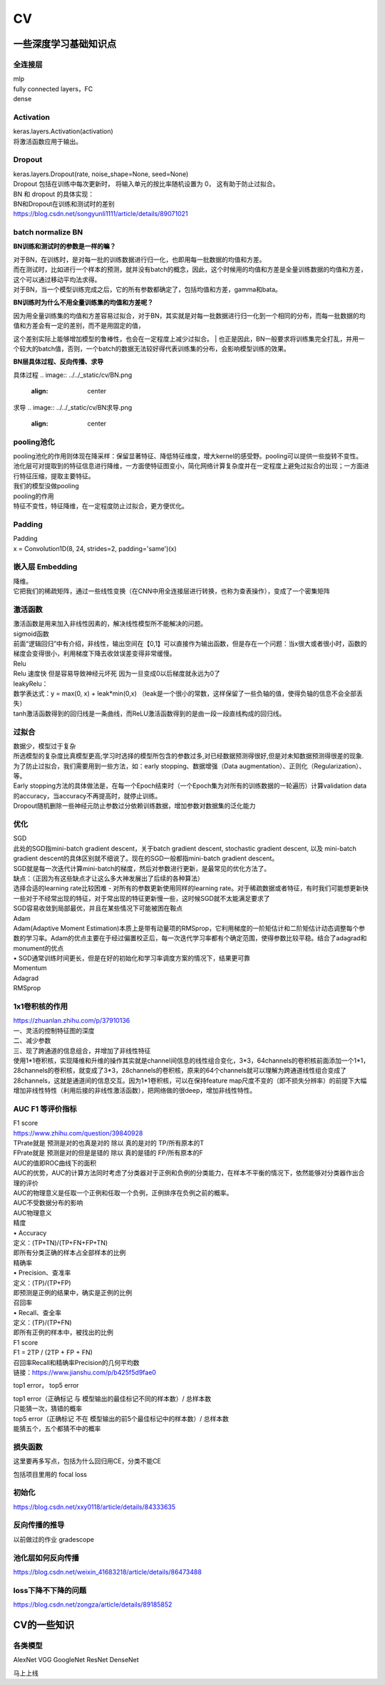 .. knowledge_record documentation master file, created by
   sphinx-quickstart on Tue July 4 21:15:34 2020.
   You can adapt this file completely to your liking, but it should at least
   contain the root `toctree` directive.

******************
CV
******************


一些深度学习基础知识点
============================

全连接层
-----------------
| mlp
| fully connected layers，FC
| dense 

Activation
--------------
| keras.layers.Activation(activation)
| 将激活函数应用于输出。


Dropout
---------------
| keras.layers.Dropout(rate, noise_shape=None, seed=None)
| Dropout 包括在训练中每次更新时， 将输入单元的按比率随机设置为 0， 这有助于防止过拟合。
| BN 和 dropout 的具体实现：
| BN和Dropout在训练和测试时的差别
| https://blog.csdn.net/songyunli1111/article/details/89071021


batch normalize BN
-------------------------------
**BN训练和测试时的参数是一样的嘛？**

| 对于BN，在训练时，是对每一批的训练数据进行归一化，也即用每一批数据的均值和方差。
| 而在测试时，比如进行一个样本的预测，就并没有batch的概念，因此，这个时候用的均值和方差是全量训练数据的均值和方差，这个可以通过移动平均法求得。
| 对于BN，当一个模型训练完成之后，它的所有参数都确定了，包括均值和方差，gamma和bata。

**BN训练时为什么不用全量训练集的均值和方差呢？**

| 因为用全量训练集的均值和方差容易过拟合，对于BN，其实就是对每一批数据进行归一化到一个相同的分布，而每一批数据的均值和方差会有一定的差别，而不是用固定的值，
这个差别实际上能够增加模型的鲁棒性，也会在一定程度上减少过拟合。
| 也正是因此，BN一般要求将训练集完全打乱，并用一个较大的batch值，否则，一个batch的数据无法较好得代表训练集的分布，会影响模型训练的效果。

**BN层具体过程、反向传播、求导**

具体过程
.. image:: ../../_static/cv/BN.png
	:align: center

求导
.. image:: ../../_static/cv/BN求导.png
	:align: center
	
	
pooling池化
---------------------
| pooling池化的作用则体现在降采样：保留显著特征、降低特征维度，增大kernel的感受野。pooling可以提供一些旋转不变性。
| 池化层可对提取到的特征信息进行降维，一方面使特征图变小，简化网络计算复杂度并在一定程度上避免过拟合的出现；一方面进行特征压缩，提取主要特征。
| 我们的模型没做pooling

| pooling的作用 
| 特征不变性，特征降维，在一定程度防止过拟合，更方便优化。


Padding
------------------
| Padding
| x = Convolution1D(8, 24, strides=2, padding='same')(x)


嵌入层 Embedding
-------------------------
| 降维。
| 它把我们的稀疏矩阵，通过一些线性变换（在CNN中用全连接层进行转换，也称为查表操作），变成了一个密集矩阵


激活函数
-------------

| 激活函数是用来加入非线性因素的，解决线性模型所不能解决的问题。

| sigmoid函数
| 前面“逻辑回归”中有介绍，非线性，输出空间在【0,1】可以直接作为输出函数，但是存在一个问题：当x很大或者很小时，函数的梯度会变得很小，利用梯度下降去收敛误差变得非常缓慢。

| Relu

.. image:: ../../_static/cv/relu.png
	:align: center
	
| Relu 速度快  但是容易导致神经元坏死  因为一旦变成0以后梯度就永远为0了

| leakyRelu：
| 数学表达式：y = max(0, x) + leak*min(0,x)  （leak是一个很小的常数，这样保留了一些负轴的值，使得负轴的信息不会全部丢失）

.. image:: ../../_static/cv/leakyRelu.png
	:align: center
	
	
.. image:: ../../_static/cv/sigmoid.png
	:align: center
	:width: 400

.. image:: ../../_static/cv/softmax.png
	:align: center
	:width: 400
	


	
| tanh激活函数得到的回归线是一条曲线，而ReLU激活函数得到的是由一段一段直线构成的回归线。





过拟合
-------------------
| 数据少，模型过于复杂
| 所选模型的复杂度比真模型更高;学习时选择的模型所包含的参数过多,对已经数据预测得很好,但是对未知数据预测得很差的现象.

| 为了防止过拟合，我们需要用到一些方法，如：early stopping、数据增强（Data augmentation）、正则化（Regularization）、等。
| Early stopping方法的具体做法是，在每一个Epoch结束时（一个Epoch集为对所有的训练数据的一轮遍历）计算validation data的accuracy，当accuracy不再提高时，就停止训练。
| Dropout随机删除一些神经元防止参数过分依赖训练数据，增加参数对数据集的泛化能力


优化
-----------------------------
| SGD
| 此处的SGD指mini-batch gradient descent，关于batch gradient descent, stochastic gradient descent, 以及 mini-batch gradient descent的具体区别就不细说了。现在的SGD一般都指mini-batch gradient descent。
| SGD就是每一次迭代计算mini-batch的梯度，然后对参数进行更新，是最常见的优化方法了。
| 缺点：（正因为有这些缺点才让这么多大神发展出了后续的各种算法）
| 选择合适的learning rate比较困难 - 对所有的参数更新使用同样的learning rate。对于稀疏数据或者特征，有时我们可能想更新快一些对于不经常出现的特征，对于常出现的特征更新慢一些，这时候SGD就不太能满足要求了
| SGD容易收敛到局部最优，并且在某些情况下可能被困在鞍点

| Adam
| Adam(Adaptive Moment Estimation)本质上是带有动量项的RMSprop，它利用梯度的一阶矩估计和二阶矩估计动态调整每个参数的学习率。Adam的优点主要在于经过偏置校正后，每一次迭代学习率都有个确定范围，使得参数比较平稳。结合了adagrad和monument的优点

| •	SGD通常训练时间更长，但是在好的初始化和学习率调度方案的情况下，结果更可靠

| Momentum
.. image:: ../../_static/cv/Momentum.png
	:align: center
	
| Adagrad
.. image:: ../../_static/cv/Adagrad.png
	:align: center
	
| RMSprop
.. image:: ../../_static/cv/RMSPROP.png
	:align: center











1x1卷积核的作用
--------------------------
| https://zhuanlan.zhihu.com/p/37910136
| 一、灵活的控制特征图的深度
| 二、减少参数 
| 三、现了跨通道的信息组合，并增加了非线性特征
| 使用1*1卷积核，实现降维和升维的操作其实就是channel间信息的线性组合变化，3*3，64channels的卷积核前面添加一个1*1，28channels的卷积核，就变成了3*3，28channels的卷积核，原来的64个channels就可以理解为跨通道线性组合变成了28channels，这就是通道间的信息交互。因为1*1卷积核，可以在保持feature map尺度不变的（即不损失分辨率）的前提下大幅增加非线性特性（利用后接的非线性激活函数），把网络做的很deep，增加非线性特性。

.. image:: ../../_static/cv/1x1.png
	:align: center


AUC F1 等评价指标
------------------------  
| F1 score
| https://www.zhihu.com/question/39840928
 
| TPrate就是 预测是对的也真是对的 除以 真的是对的 TP/所有原本的T
| FPrate就是 预测是对的但是是错的 除以 真的是错的 FP/所有原本的F

.. image:: ../../_static/cv/TPrate.png
	:align: center


| AUC的值即ROC曲线下的面积
| AUC的优势，AUC的计算方法同时考虑了分类器对于正例和负例的分类能力，在样本不平衡的情况下，依然能够对分类器作出合理的评价
| AUC的物理意义是任取一个正例和任取一个负例，正例排序在负例之前的概率。
| AUC不受数据分布的影响
| AUC物理意义 

.. image:: ../../_static/cv/AUC.png
	:align: center

| 精度
| •	Accuracy
| 定义：(TP+TN)/(TP+FN+FP+TN)
| 即所有分类正确的样本占全部样本的比例
| 精确率
| •	Precision、查准率
| 定义：(TP)/(TP+FP)
| 即预测是正例的结果中，确实是正例的比例
| 召回率
| •	Recall、查全率
| 定义：(TP)/(TP+FN)
| 即所有正例的样本中，被找出的比例

| F1 score
| F1 = 2TP / (2TP + FP + FN)
| 召回率Recall和精确率Precision的几何平均数

| 链接：https://www.jianshu.com/p/b425f5d9fae0


top1 error， top5 error

| top1 error（正确标记 与 模型输出的最佳标记不同的样本数）/ 总样本数
| 只能猜一次，猜错的概率

| top5  error（正确标记 不在 模型输出的前5个最佳标记中的样本数）/ 总样本数
| 能猜五个，五个都猜不中的概率
 
损失函数
--------------
.. image:: ../../_static/cv/softmaxloss.png
	:align: center

.. image:: ../../_static/cv/crossentropyloss.png
	:align: center


.. image:: ../../_static/cv/交叉损失.png
	:align: center
	
	
这里要再多写点，包括为什么回归用CE，分类不能CE

包括项目里用的 focal loss

初始化
----------------
https://blog.csdn.net/xxy0118/article/details/84333635
 
.. image:: ../../_static/cv/初始化.png
	:align: center



反向传播的推导
------------------------

以前做过的作业  gradescope

.. image:: ../../_static/cv/homework1.png
	:align: center
	
.. image:: ../../_static/cv/homework2.png
	:align: center

池化层如何反向传播 
-------------------------
https://blog.csdn.net/weixin_41683218/article/details/86473488

.. image:: ../../_static/cv/mean_pooling.png
	:align: center
	
.. image:: ../../_static/cv/max_pooling.png
	:align: center
	
loss下降不下降的问题
----------------------------
https://blog.csdn.net/zongza/article/details/89185852


CV的一些知识
===================

各类模型
------------
AlexNet  VGG  GoogleNet  ResNet  DenseNet

马上上线